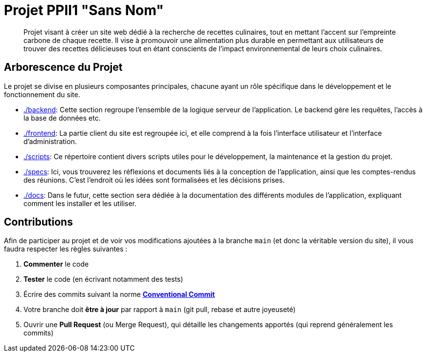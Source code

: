 = Projet PPII1 "Sans Nom"

[abstract]
--
Projet visant à créer un site web dédié à la recherche de recettes culinaires, tout en mettant l'accent sur
l'empreinte carbone de chaque recette.  Il vise à promouvoir une alimentation plus durable en permettant
aux utilisateurs de trouver des recettes délicieuses tout en étant conscients de l'impact environnemental
de leurs choix culinaires.
--

== Arborescence du Projet

Le projet se divise en plusieurs composantes principales, chacune ayant un rôle spécifique dans le développement
et le fonctionnement du site.

* link:./backend[]: Cette section regroupe l'ensemble de la logique serveur de l'application. Le backend gère les requêtes, l'accès à la base de données etc.

* link:./frontend[]: La partie client du site est regroupée ici, et elle comprend à la fois l'interface utilisateur et l'interface d'administration.

* link:./scripts[]: Ce répertoire contient divers scripts utiles pour le développement, la maintenance et la gestion du projet.

* link:./specs[]: Ici, vous trouverez les réflexions et documents liés à la conception de l'application, ainsi que les comptes-rendus des réunions. C'est l'endroit où les idées sont formalisées et les décisions prises.

* link:./docs[]: Dans le futur, cette section sera dédiée à la documentation des différents modules de l'application, expliquant comment les installer et les utiliser.

== Contributions

Afin de participer au projet et de voir vos modifications ajoutées à la branche `main` (et donc la
véritable version du site), il vous faudra respecter les règles suivantes :

1. **Commenter** le code
2. **Tester** le code (en écrivant notamment des tests)
3. Écrire des commits suivant la norme link:https://www.conventionalcommits.org/en/v1.0.0/[**Conventional Commit**]
4. Votre branche doit **être à jour** par rapport à `main` (git pull, rebase et autre joyeuseté)
5. Ouvrir une **Pull Request** (ou Merge Request), qui détaille les changements apportés (qui
reprend généralement les commits)